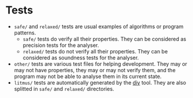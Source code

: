 * Tests

- =safe/= and =relaxed/= tests are usual examples of algorithms or
  program patterns.
 + =safe/= tests do verify all their properties. They can be considered
   as precision tests for the analyser.
 + =relaxed/= tests do not verify all their properties. They can be
   considered as soundness tests for the analyser.
- =other/= tests are various test files for helping development. They
  may or may not have properties, they may or may not verify them, and
  the program may not be able to analyse them in its current state.
- =litmus/= tests are automatically generated by the [[http://diy.inria.fr/][diy]] tool. They
  are also splitted in =safe/= and =relaxed/= directories.
